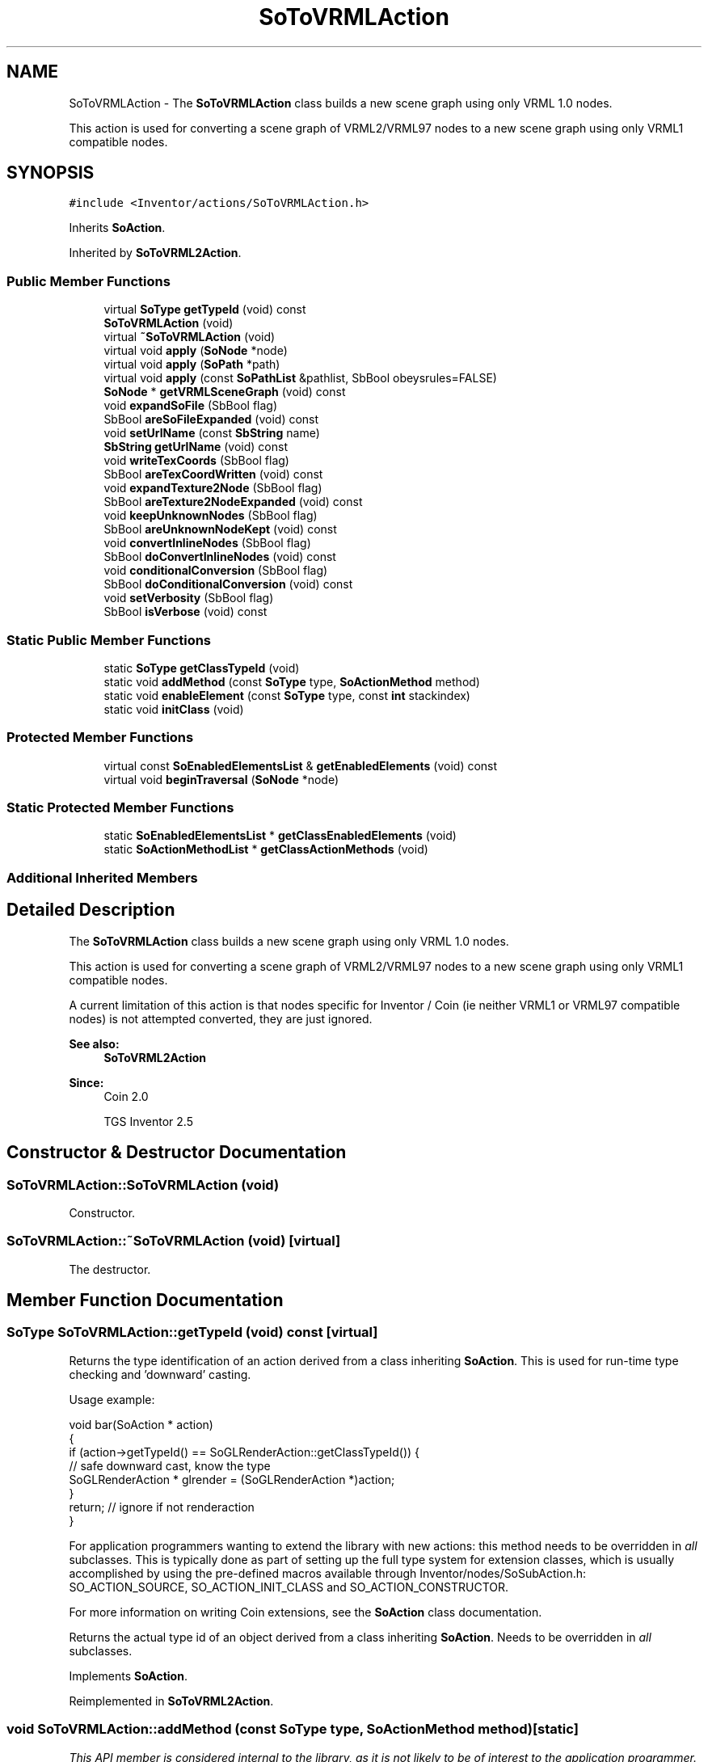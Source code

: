 .TH "SoToVRMLAction" 3 "Sun May 28 2017" "Version 4.0.0a" "Coin" \" -*- nroff -*-
.ad l
.nh
.SH NAME
SoToVRMLAction \- The \fBSoToVRMLAction\fP class builds a new scene graph using only VRML 1\&.0 nodes\&.
.PP
This action is used for converting a scene graph of VRML2/VRML97 nodes to a new scene graph using only VRML1 compatible nodes\&.  

.SH SYNOPSIS
.br
.PP
.PP
\fC#include <Inventor/actions/SoToVRMLAction\&.h>\fP
.PP
Inherits \fBSoAction\fP\&.
.PP
Inherited by \fBSoToVRML2Action\fP\&.
.SS "Public Member Functions"

.in +1c
.ti -1c
.RI "virtual \fBSoType\fP \fBgetTypeId\fP (void) const"
.br
.ti -1c
.RI "\fBSoToVRMLAction\fP (void)"
.br
.ti -1c
.RI "virtual \fB~SoToVRMLAction\fP (void)"
.br
.ti -1c
.RI "virtual void \fBapply\fP (\fBSoNode\fP *node)"
.br
.ti -1c
.RI "virtual void \fBapply\fP (\fBSoPath\fP *path)"
.br
.ti -1c
.RI "virtual void \fBapply\fP (const \fBSoPathList\fP &pathlist, SbBool obeysrules=FALSE)"
.br
.ti -1c
.RI "\fBSoNode\fP * \fBgetVRMLSceneGraph\fP (void) const"
.br
.ti -1c
.RI "void \fBexpandSoFile\fP (SbBool flag)"
.br
.ti -1c
.RI "SbBool \fBareSoFileExpanded\fP (void) const"
.br
.ti -1c
.RI "void \fBsetUrlName\fP (const \fBSbString\fP name)"
.br
.ti -1c
.RI "\fBSbString\fP \fBgetUrlName\fP (void) const"
.br
.ti -1c
.RI "void \fBwriteTexCoords\fP (SbBool flag)"
.br
.ti -1c
.RI "SbBool \fBareTexCoordWritten\fP (void) const"
.br
.ti -1c
.RI "void \fBexpandTexture2Node\fP (SbBool flag)"
.br
.ti -1c
.RI "SbBool \fBareTexture2NodeExpanded\fP (void) const"
.br
.ti -1c
.RI "void \fBkeepUnknownNodes\fP (SbBool flag)"
.br
.ti -1c
.RI "SbBool \fBareUnknownNodeKept\fP (void) const"
.br
.ti -1c
.RI "void \fBconvertInlineNodes\fP (SbBool flag)"
.br
.ti -1c
.RI "SbBool \fBdoConvertInlineNodes\fP (void) const"
.br
.ti -1c
.RI "void \fBconditionalConversion\fP (SbBool flag)"
.br
.ti -1c
.RI "SbBool \fBdoConditionalConversion\fP (void) const"
.br
.ti -1c
.RI "void \fBsetVerbosity\fP (SbBool flag)"
.br
.ti -1c
.RI "SbBool \fBisVerbose\fP (void) const"
.br
.in -1c
.SS "Static Public Member Functions"

.in +1c
.ti -1c
.RI "static \fBSoType\fP \fBgetClassTypeId\fP (void)"
.br
.ti -1c
.RI "static void \fBaddMethod\fP (const \fBSoType\fP type, \fBSoActionMethod\fP method)"
.br
.ti -1c
.RI "static void \fBenableElement\fP (const \fBSoType\fP type, const \fBint\fP stackindex)"
.br
.ti -1c
.RI "static void \fBinitClass\fP (void)"
.br
.in -1c
.SS "Protected Member Functions"

.in +1c
.ti -1c
.RI "virtual const \fBSoEnabledElementsList\fP & \fBgetEnabledElements\fP (void) const"
.br
.ti -1c
.RI "virtual void \fBbeginTraversal\fP (\fBSoNode\fP *node)"
.br
.in -1c
.SS "Static Protected Member Functions"

.in +1c
.ti -1c
.RI "static \fBSoEnabledElementsList\fP * \fBgetClassEnabledElements\fP (void)"
.br
.ti -1c
.RI "static \fBSoActionMethodList\fP * \fBgetClassActionMethods\fP (void)"
.br
.in -1c
.SS "Additional Inherited Members"
.SH "Detailed Description"
.PP 
The \fBSoToVRMLAction\fP class builds a new scene graph using only VRML 1\&.0 nodes\&.
.PP
This action is used for converting a scene graph of VRML2/VRML97 nodes to a new scene graph using only VRML1 compatible nodes\&. 

A current limitation of this action is that nodes specific for Inventor / Coin (ie neither VRML1 or VRML97 compatible nodes) is not attempted converted, they are just ignored\&.
.PP
\fBSee also:\fP
.RS 4
\fBSoToVRML2Action\fP
.RE
.PP
\fBSince:\fP
.RS 4
Coin 2\&.0 
.PP
TGS Inventor 2\&.5 
.RE
.PP

.SH "Constructor & Destructor Documentation"
.PP 
.SS "SoToVRMLAction::SoToVRMLAction (void)"
Constructor\&. 
.SS "SoToVRMLAction::~SoToVRMLAction (void)\fC [virtual]\fP"
The destructor\&. 
.SH "Member Function Documentation"
.PP 
.SS "\fBSoType\fP SoToVRMLAction::getTypeId (void) const\fC [virtual]\fP"
Returns the type identification of an action derived from a class inheriting \fBSoAction\fP\&. This is used for run-time type checking and 'downward' casting\&.
.PP
Usage example:
.PP
.PP
.nf
void bar(SoAction * action)
{
  if (action->getTypeId() == SoGLRenderAction::getClassTypeId()) {
    // safe downward cast, know the type
    SoGLRenderAction * glrender = (SoGLRenderAction *)action;
  }
  return; // ignore if not renderaction
}
.fi
.PP
.PP
For application programmers wanting to extend the library with new actions: this method needs to be overridden in \fIall\fP subclasses\&. This is typically done as part of setting up the full type system for extension classes, which is usually accomplished by using the pre-defined macros available through Inventor/nodes/SoSubAction\&.h: SO_ACTION_SOURCE, SO_ACTION_INIT_CLASS and SO_ACTION_CONSTRUCTOR\&.
.PP
For more information on writing Coin extensions, see the \fBSoAction\fP class documentation\&.
.PP
Returns the actual type id of an object derived from a class inheriting \fBSoAction\fP\&. Needs to be overridden in \fIall\fP subclasses\&. 
.PP
Implements \fBSoAction\fP\&.
.PP
Reimplemented in \fBSoToVRML2Action\fP\&.
.SS "void SoToVRMLAction::addMethod (const \fBSoType\fP type, \fBSoActionMethod\fP method)\fC [static]\fP"
\fIThis API member is considered internal to the library, as it is not likely to be of interest to the application programmer\&.\fP 
.SS "void SoToVRMLAction::enableElement (const \fBSoType\fP type, const \fBint\fP stackindex)\fC [static]\fP"
\fIThis API member is considered internal to the library, as it is not likely to be of interest to the application programmer\&.\fP 
.SS "const \fBSoEnabledElementsList\fP & SoToVRMLAction::getEnabledElements (void) const\fC [protected]\fP, \fC [virtual]\fP"
Returns a list of the elements used by action instances of this class upon traversal operations\&. 
.PP
Reimplemented from \fBSoAction\fP\&.
.PP
Reimplemented in \fBSoToVRML2Action\fP\&.
.SS "void SoToVRMLAction::apply (\fBSoNode\fP * root)\fC [virtual]\fP"
Applies the action to the scene graph rooted at \fIroot\fP\&.
.PP
Note that you should \fInot\fP apply an action to a node with a zero reference count\&. The behavior in that case is undefined\&. 
.PP
Reimplemented from \fBSoAction\fP\&.
.PP
Reimplemented in \fBSoToVRML2Action\fP\&.
.SS "void SoToVRMLAction::apply (\fBSoPath\fP * path)\fC [virtual]\fP"
Applies the action to the parts of the graph defined by \fIpath\fP\&.
.PP
Note that an \fBSoPath\fP will also contain all nodes that may influence e\&.g\&. geometry nodes in the path\&. So for instance applying an \fBSoGLRenderAction\fP on an \fBSoPath\fP will render that path as expected in the view, where geometry will get its materials, textures, and other appearance settings correctly\&.
.PP
If the \fIpath\fP ends in an \fBSoGroup\fP node, the action will also traverse the tail node's children\&. 
.PP
Reimplemented from \fBSoAction\fP\&.
.PP
Reimplemented in \fBSoToVRML2Action\fP\&.
.SS "void SoToVRMLAction::apply (const \fBSoPathList\fP & pathlist, SbBool obeysrules = \fCFALSE\fP)\fC [virtual]\fP"
Applies action to the graphs defined by \fIpathlist\fP\&. If \fIobeysrules\fP is set to \fCTRUE\fP, \fIpathlist\fP must obey the following four conditions (which is the case for path lists returned from search actions for non-group nodes and path lists returned from picking actions):
.PP
All paths must start at the same head node\&. All paths must be sorted in traversal order\&. The paths must be unique\&. No path can continue through the end point of another path\&.
.PP
\fBSee also:\fP
.RS 4
\fBSoAction::apply(SoPath * path)\fP 
.RE
.PP

.PP
Reimplemented from \fBSoAction\fP\&.
.PP
Reimplemented in \fBSoToVRML2Action\fP\&.
.SS "void SoToVRMLAction::beginTraversal (\fBSoNode\fP * node)\fC [protected]\fP, \fC [virtual]\fP"
This virtual method is called from \fBSoAction::apply()\fP, and is the entry point for the actual scenegraph traversal\&.
.PP
It can be overridden to initialize the action at traversal start, for specific initializations in the action subclasses inheriting \fBSoAction\fP\&.
.PP
Default method just calls \fBtraverse()\fP, which any overridden implementation of the method must do too (or call \fBSoAction::beginTraversal()\fP) to trigger the scenegraph traversal\&. 
.PP
Reimplemented from \fBSoAction\fP\&.
.PP
Reimplemented in \fBSoToVRML2Action\fP\&.

.SH "Author"
.PP 
Generated automatically by Doxygen for Coin from the source code\&.
